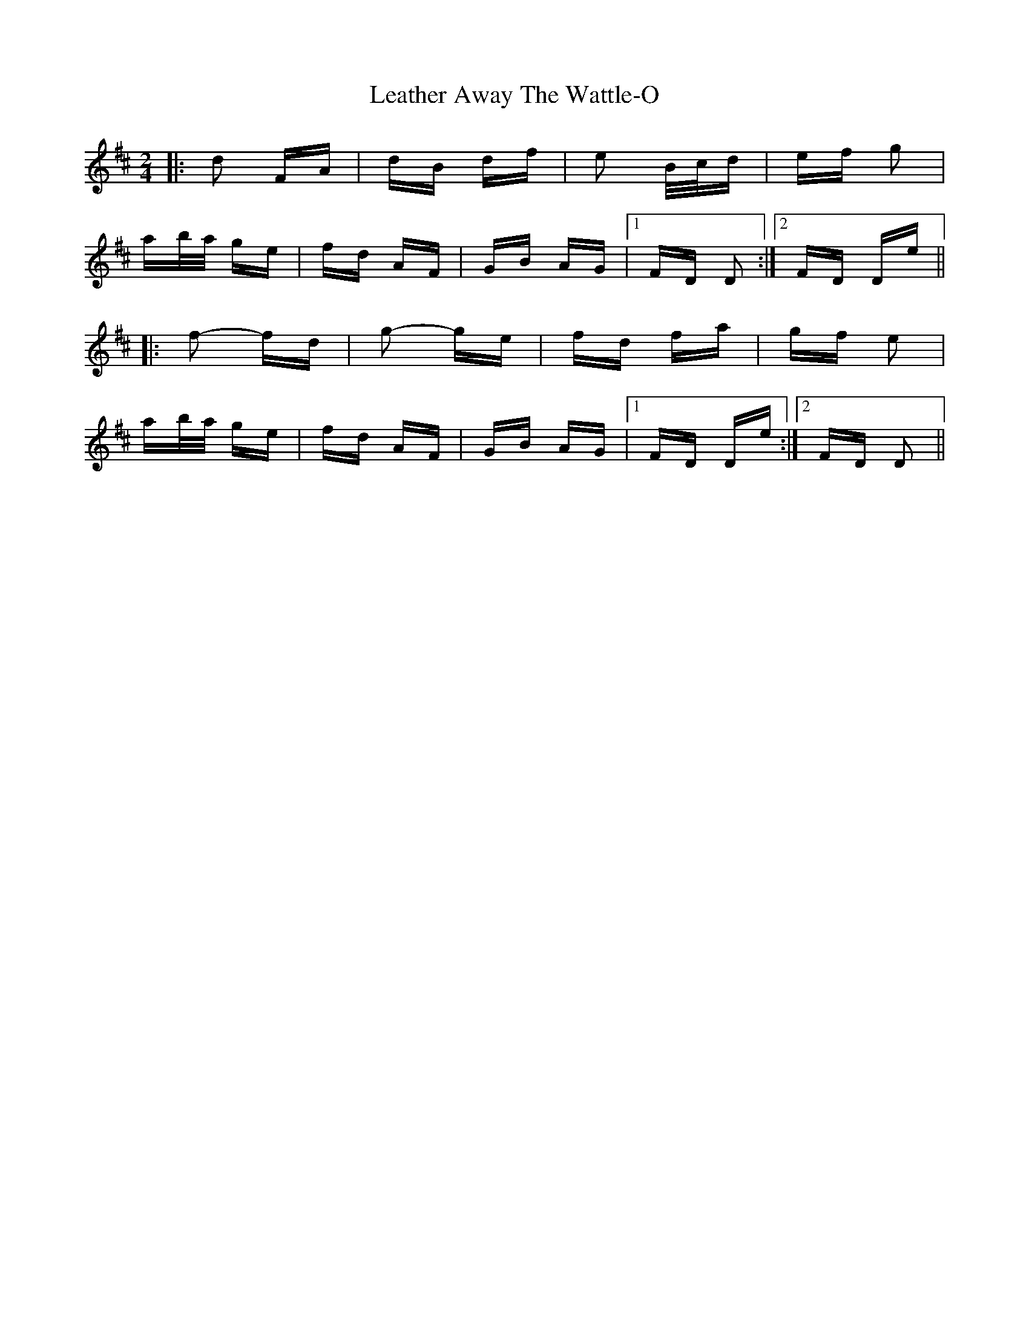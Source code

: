 X: 23241
T: Leather Away The Wattle-O
R: polka
M: 2/4
K: Dmajor
|:d2 FA|dB df|e2 B/c/d|ef g2|
ab/a/ ge|fd AF|GB AG|1 FD D2:|2 FD De||
|:f2- fd|g2- ge|fd fa|gf e2|
ab/a/ ge|fd AF|GB AG|1 FD De:|2 FD D2||

